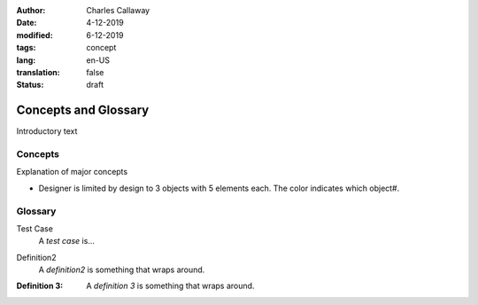 :author: Charles Callaway
:date: 4-12-2019
:modified: 6-12-2019
:tags: concept
:lang: en-US
:translation: false
:status: draft


.. _concepts_top:

#####################
Concepts and Glossary
#####################

Introductory text



.. _concepts_concepts:

========
Concepts
========

Explanation of major concepts

- Designer is limited by design to 3 objects with 5 elements each.  The color indicates which object#.



.. _concepts_glossary:

========
Glossary
========

.. _glossary_testcase:

Test Case
  A *test case* is...

.. _glossary_definition2:

Definition2
  A *definition2* is something that
  wraps around.

.. _glossary_definition3:

:Definition 3:  A *definition 3* is something that
  wraps around.




.. todo::

   Everything still to do in Concepts / Glossary
